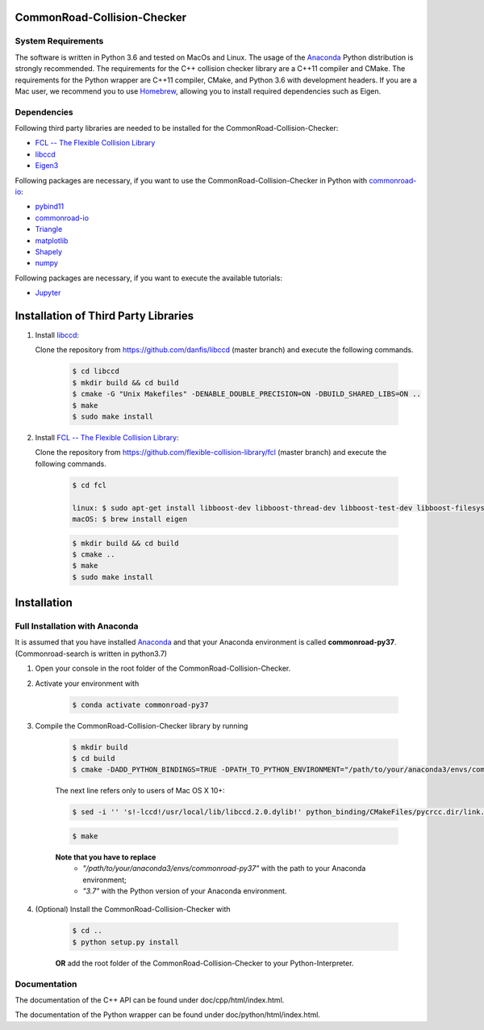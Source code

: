 ============================
CommonRoad-Collision-Checker
============================

System Requirements
-------------------

The software is written in Python 3.6 and tested on MacOs and Linux. The usage of the Anaconda_ Python distribution is strongly recommended. The requirements for the C++ collision checker library are a C++11 compiler and CMake. The requirements for the Python wrapper are C++11 compiler, CMake, and Python 3.6 with development headers. If you are a Mac user, we recommend you to use Homebrew_, allowing you to install required dependencies such as Eigen.

.. _Anaconda: http://www.anaconda.com/download/#download
.. _Homebrew: https://brew.sh


Dependencies
------------

Following third party libraries are needed to be installed for the CommonRoad-Collision-Checker:

* `FCL -- The Flexible Collision Library <https://github.com/flexible-collision-library/fcl>`_
* `libccd <https://github.com/danfis/libccd>`_
* `Eigen3 <https://eigen.tuxfamily.org/dox/>`_

Following packages are necessary, if you want to use the CommonRoad-Collision-Checker in Python with `commonroad-io <https://pypi.org/project/commonroad-io/>`_:

* `pybind11 <https://github.com/pybind/pybind11>`_
* `commonroad-io <https://pypi.org/project/commonroad-io/>`_
* `Triangle <https://pypi.org/project/triangle/>`_
* `matplotlib <https://pypi.org/project/matplotlib/>`_
* `Shapely <https://pypi.org/project/Shapely/>`_
* `numpy <https://pypi.org/project/numpy/>`_

Following packages are necessary, if you want to execute the available tutorials:

* `Jupyter <https://pypi.org/project/jupyter/>`_

=====================================
Installation of Third Party Libraries
=====================================

#. Install `libccd <https://github.com/danfis/libccd>`_:

   Clone the repository from `https://github.com/danfis/libccd <https://github.com/danfis/libccd>`_ (master branch) and execute the following commands.

	.. code-block:: bash

            $ cd libccd
            $ mkdir build && cd build
            $ cmake -G "Unix Makefiles" -DENABLE_DOUBLE_PRECISION=ON -DBUILD_SHARED_LIBS=ON ..
            $ make
            $ sudo make install

#. Install `FCL -- The Flexible Collision Library <https://github.com/flexible-collision-library/fcl>`_:

   Clone the repository from `https://github.com/flexible-collision-library/fcl <https://github.com/flexible-collision-library/fcl>`_ (master branch) and execute the following commands.

	.. code-block:: bash

            $ cd fcl

            linux: $ sudo apt-get install libboost-dev libboost-thread-dev libboost-test-dev libboost-filesystem-dev libeigen3-dev
            macOS: $ brew install eigen

	.. code-block:: bash

            $ mkdir build && cd build
            $ cmake ..
            $ make
            $ sudo make install

============
Installation
============

Full Installation with Anaconda
-------------------------------

It is assumed that you have installed Anaconda_ and that your Anaconda environment is called **commonroad-py37**.
(Commonroad-search is written in python3.7)

#. Open your console in the root folder of the CommonRoad-Collision-Checker.

#. Activate your environment with

	.. code-block:: bash

		    $ conda activate commonroad-py37

#. Compile the CommonRoad-Collision-Checker library by running

        .. code-block:: bash

            $ mkdir build
            $ cd build
            $ cmake -DADD_PYTHON_BINDINGS=TRUE -DPATH_TO_PYTHON_ENVIRONMENT="/path/to/your/anaconda3/envs/commonroad-py37" -DPYTHON_VERSION="3.7" -DCMAKE_BUILD_TYPE=Release ..

        The next line refers only to users of Mac OS X 10+:

        .. code-block:: bash

            $ sed -i '' 's!-lccd!/usr/local/lib/libccd.2.0.dylib!' python_binding/CMakeFiles/pycrcc.dir/link.txt

        .. code-block:: bash

            $ make

        **Note that you have to replace**
         - *"/path/to/your/anaconda3/envs/commonroad-py37"* with the path to your Anaconda environment;
         - *"3.7"*  with the Python version of your Anaconda environment.


#. (Optional) Install the CommonRoad-Collision-Checker with

    .. code-block:: bash

            $ cd ..
            $ python setup.py install

    **OR** add the root folder of the CommonRoad-Collision-Checker to your Python-Interpreter.


Documentation
-------------

The documentation of the C++ API can be found under doc/cpp/html/index.html.

The documentation of the Python wrapper can be found under doc/python/html/index.html.
